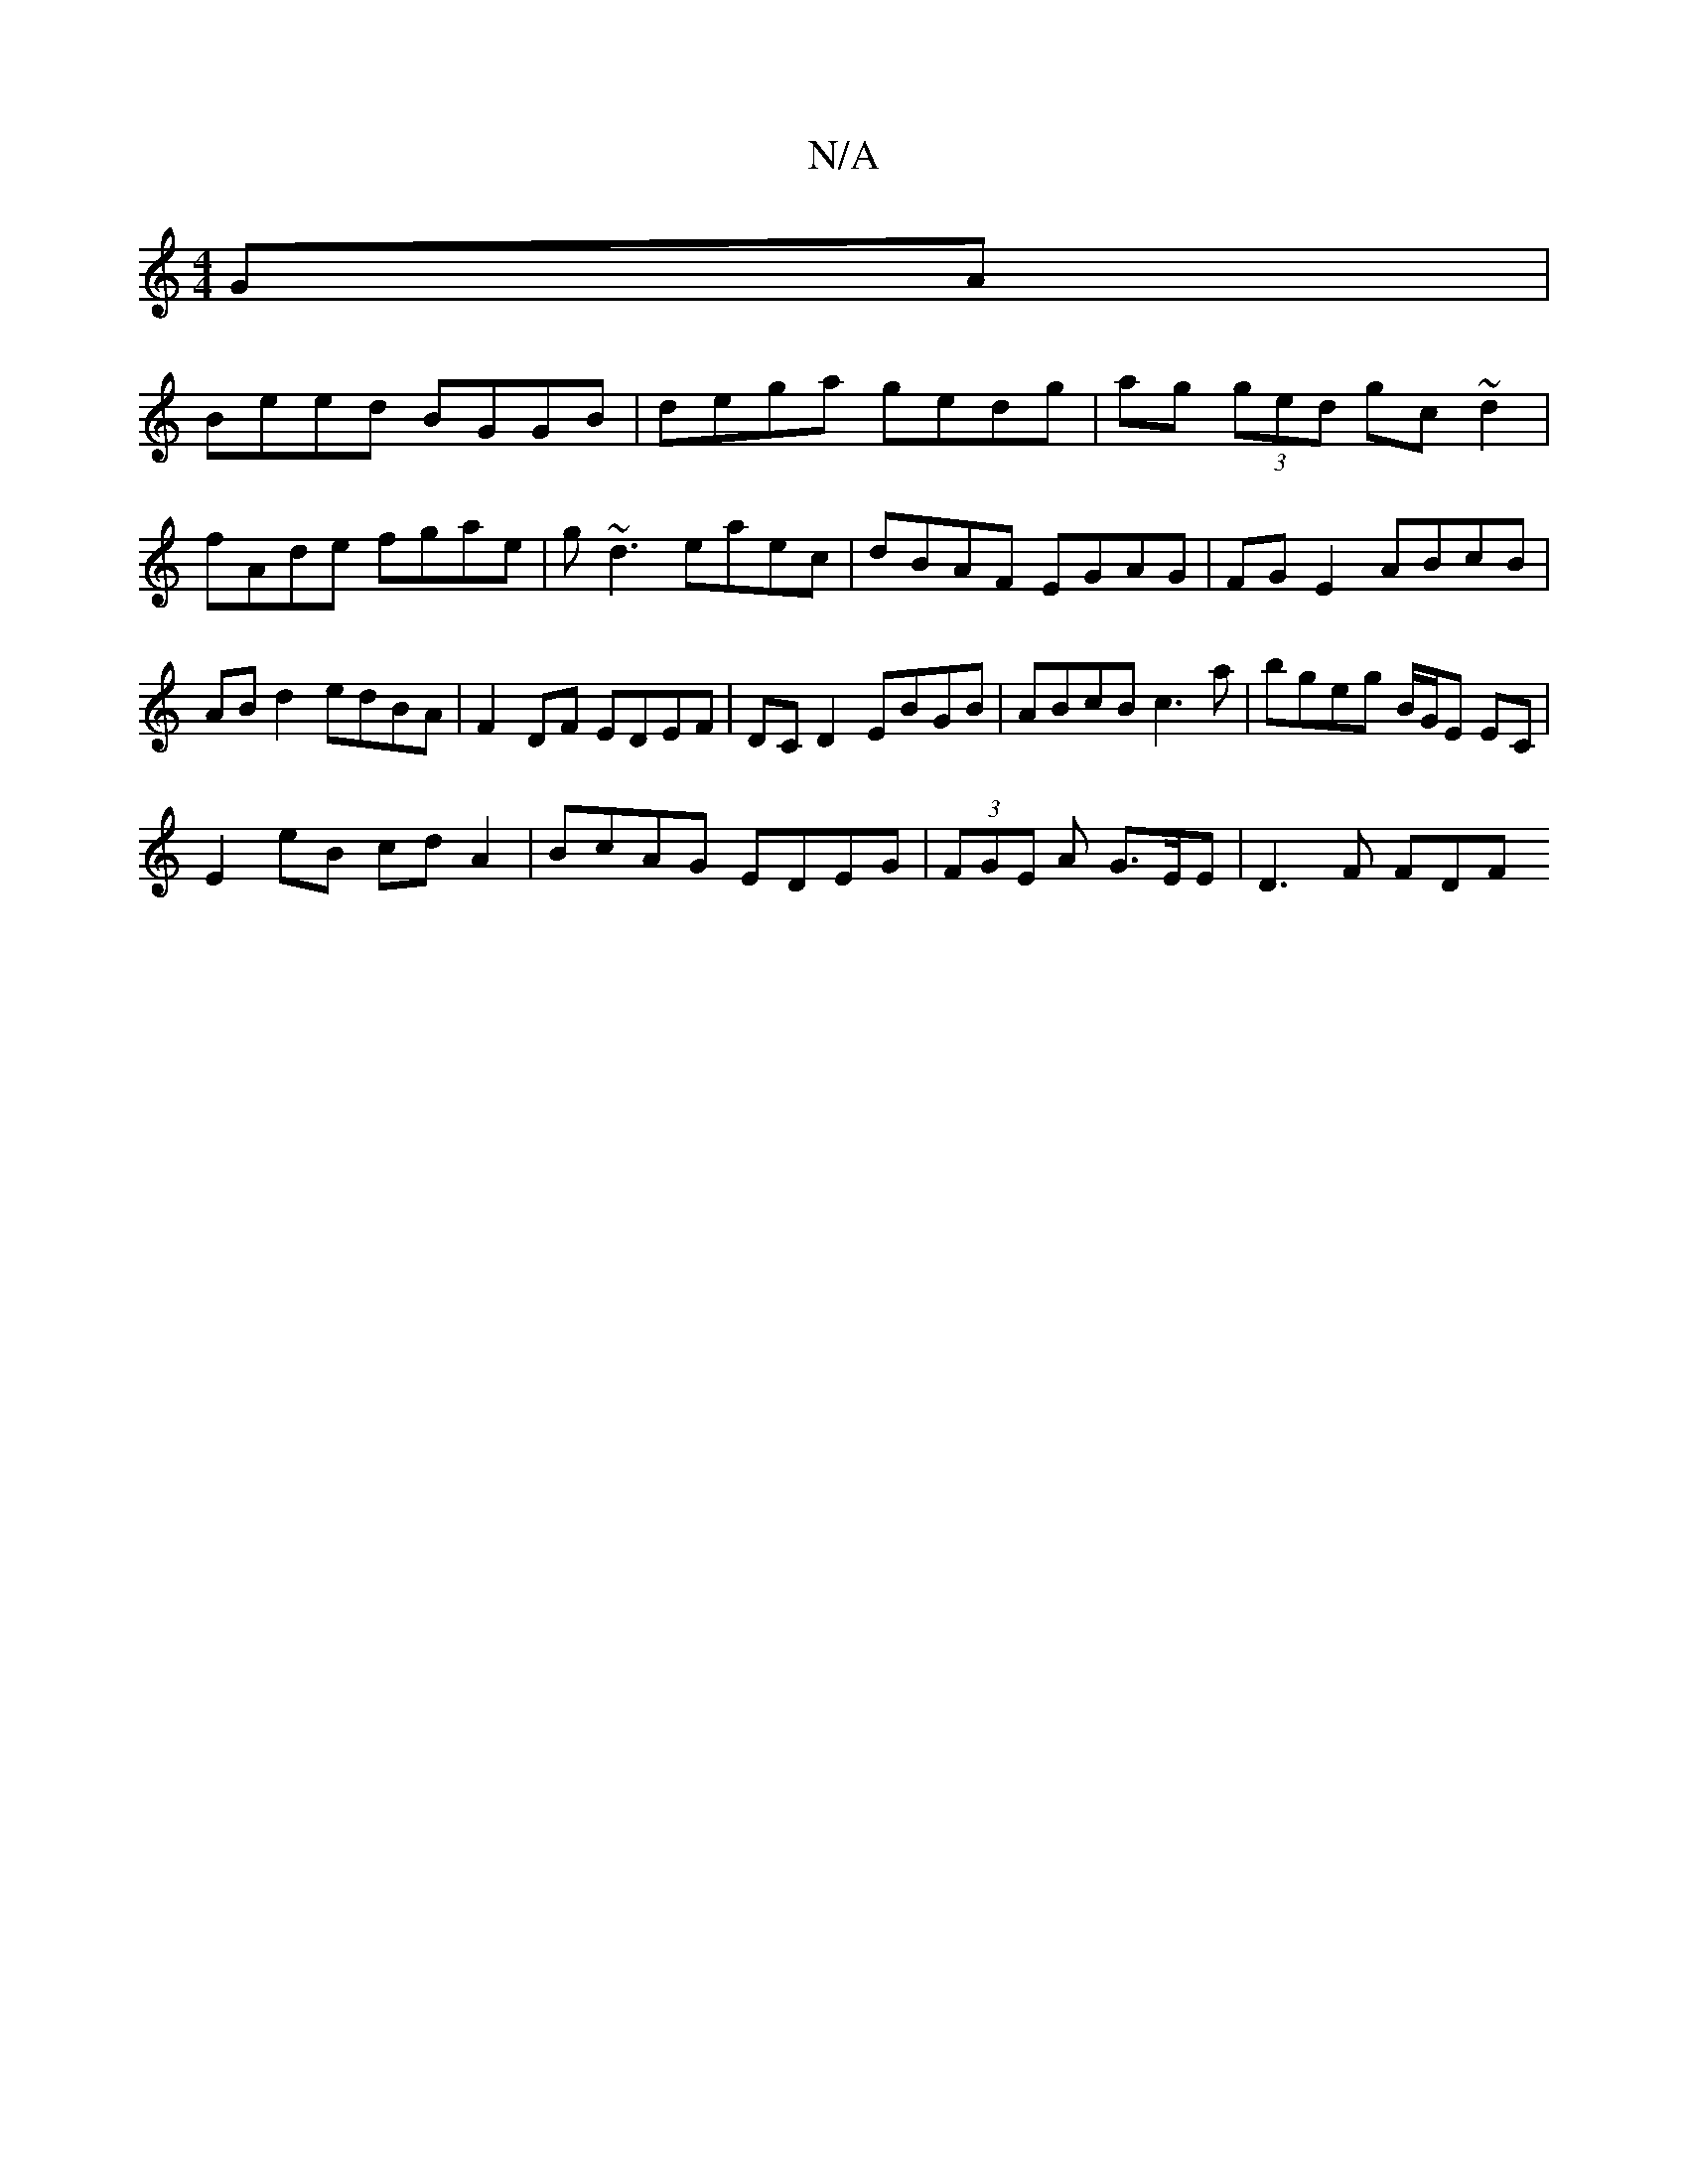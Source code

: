 X:1
T:N/A
M:4/4
R:N/A
K:Cmajor
GA|
Beed BGGB|dega gedg|ag (3ged gc~d2|fAde fgae|g~d3 eaec | dBAF EGAG | FG E2 ABcB | AB d2 edBA | F2DF EDEF | DC D2 EBGB | ABcB c3a | bgeg B/G/E EC |
E2 eB cd A2 | BcAG EDEG | (3FGE A G>EE | D3 F FDF